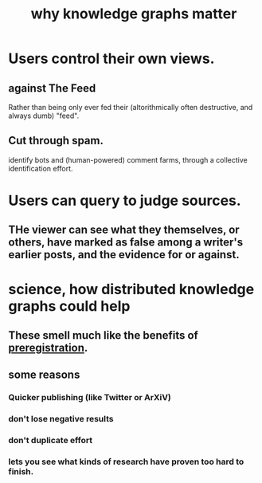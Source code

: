 :PROPERTIES:
:ID:       667bf4ea-d99d-41bb-98a9-368a86877e3e
:END:
#+title: why knowledge graphs matter
* Users control their own views.
** against The Feed
   Rather than being only ever fed their
   (altorithmically often destructive, and always dumb) "feed".
** Cut through spam.
   identify bots and (human-powered) comment farms,
   through a collective identification effort.
* Users can query to judge sources.
** THe viewer can see what they themselves, or others, have marked as false among a writer's earlier posts, and the evidence for or against.
* science, how distributed knowledge graphs could help
** These smell much like the benefits of [[id:ce68f01a-0392-460d-a43d-1e0465355ad2][preregistration]].
** some reasons
*** Quicker publishing (like Twitter or ArXiV)
*** don't lose negative results
*** don't duplicate effort
*** lets you see what kinds of research have proven too hard to finish.
